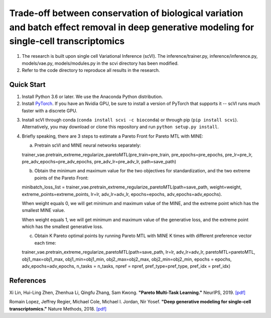 ============================================================================================================================================
Trade-off between conservation of biological variation and batch effect removal in deep generative modeling for single-cell transcriptomics
============================================================================================================================================
1. The research is built upon single cell Variational Inference (scVI). The inference/trainer.py, inference/inference.py, models/vae.py, models/modules.py in the scvi directory has been modified.
2. Refer to the code directory to reproduce all results in the research.


Quick Start
-----------

1. Install Python 3.6 or later. We use the Anaconda Python distribution.

2. Install PyTorch_. If you have an Nvidia GPU, be sure to install a version of PyTorch that supports it -- scVI runs much faster with a discrete GPU.

.. _PyTorch: http://pytorch.org

3. Install scVI through conda (``conda install scvi -c bioconda``) or through pip (``pip install scvi``). Alternatively, you may download or clone this repository and run ``python setup.py install``.

4. Briefly speaking, there are 3 steps to estimate a Pareto Front for Pareto MTL with MINE:

   a. Pretrain scVI and MINE neural networks separately:

   trainer_vae.pretrain_extreme_regularize_paretoMTL(pre_train=pre_train, pre_epochs=pre_epochs, pre_lr=pre_lr,
   pre_adv_epochs=pre_adv_epochs, pre_adv_lr=pre_adv_lr, path=save_path)

   b. Obtain the minimum and maximum value for the two objectives for standardization, and the two extreme points of the Pareto Front:

   minibatch_loss_list = trainer_vae.pretrain_extreme_regularize_paretoMTL(path=save_path, weight=weight, extreme_points=extreme_points,
   lr=lr, adv_lr=adv_lr, epochs=epochs, adv_epochs=adv_epochs).

   When weight equals 0, we will get minimum and maximum value of the MINE,  and the extreme point which has the smallest MINE value.

   When weight equals 1, we will get minimum and maximum value of the generative loss, and the extreme point which has the smallest generative loss.

   c. Obtain K Pareto optimal points by running Pareto MTL with MINE K times with different preference vector each time:

   trainer_vae.pretrain_extreme_regularize_paretoMTL(path=save_path, lr=lr, adv_lr=adv_lr, paretoMTL=paretoMTL,
   obj1_max=obj1_max, obj1_min=obj1_min, obj2_max=obj2_max, obj2_min=obj2_min, epochs = epochs,
   adv_epochs=adv_epochs, n_tasks = n_tasks, npref = npref, pref_type=pref_type, pref_idx = pref_idx)

References
----------
Xi Lin, Hui-Ling Zhen, Zhenhua Li, Qingfu Zhang, Sam Kwong.
**"Pareto Multi-Task Learning."**
NeurIPS, 2019. `[pdf]`__

.. __: https://proceedings.neurips.cc/paper/2019/file/685bfde03eb646c27ed565881917c71c-Paper.pdf

Romain Lopez, Jeffrey Regier, Michael Cole, Michael I. Jordan, Nir Yosef.
**"Deep generative modeling for single-cell transcriptomics."**
Nature Methods, 2018. `[pdf]`__

.. __: https://rdcu.be/bdHYQ

